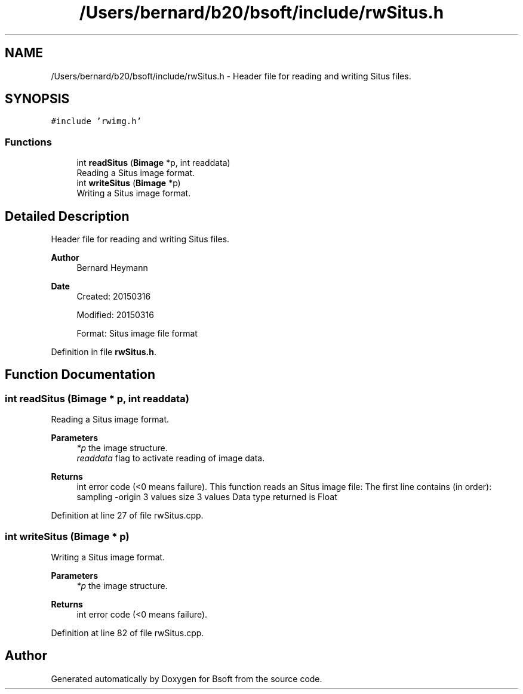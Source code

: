.TH "/Users/bernard/b20/bsoft/include/rwSitus.h" 3 "Wed Sep 1 2021" "Version 2.1.0" "Bsoft" \" -*- nroff -*-
.ad l
.nh
.SH NAME
/Users/bernard/b20/bsoft/include/rwSitus.h \- Header file for reading and writing Situs files\&.  

.SH SYNOPSIS
.br
.PP
\fC#include 'rwimg\&.h'\fP
.br

.SS "Functions"

.in +1c
.ti -1c
.RI "int \fBreadSitus\fP (\fBBimage\fP *p, int readdata)"
.br
.RI "Reading a Situs image format\&. "
.ti -1c
.RI "int \fBwriteSitus\fP (\fBBimage\fP *p)"
.br
.RI "Writing a Situs image format\&. "
.in -1c
.SH "Detailed Description"
.PP 
Header file for reading and writing Situs files\&. 


.PP
\fBAuthor\fP
.RS 4
Bernard Heymann 
.RE
.PP
\fBDate\fP
.RS 4
Created: 20150316 
.PP
Modified: 20150316 
.PP
.nf
Format: Situs image file format

.fi
.PP
 
.RE
.PP

.PP
Definition in file \fBrwSitus\&.h\fP\&.
.SH "Function Documentation"
.PP 
.SS "int readSitus (\fBBimage\fP * p, int readdata)"

.PP
Reading a Situs image format\&. 
.PP
\fBParameters\fP
.RS 4
\fI*p\fP the image structure\&. 
.br
\fIreaddata\fP flag to activate reading of image data\&. 
.RE
.PP
\fBReturns\fP
.RS 4
int error code (<0 means failure)\&. This function reads an Situs image file: The first line contains (in order): sampling -origin 3 values size 3 values Data type returned is Float 
.RE
.PP

.PP
Definition at line 27 of file rwSitus\&.cpp\&.
.SS "int writeSitus (\fBBimage\fP * p)"

.PP
Writing a Situs image format\&. 
.PP
\fBParameters\fP
.RS 4
\fI*p\fP the image structure\&. 
.RE
.PP
\fBReturns\fP
.RS 4
int error code (<0 means failure)\&. 
.RE
.PP

.PP
Definition at line 82 of file rwSitus\&.cpp\&.
.SH "Author"
.PP 
Generated automatically by Doxygen for Bsoft from the source code\&.
